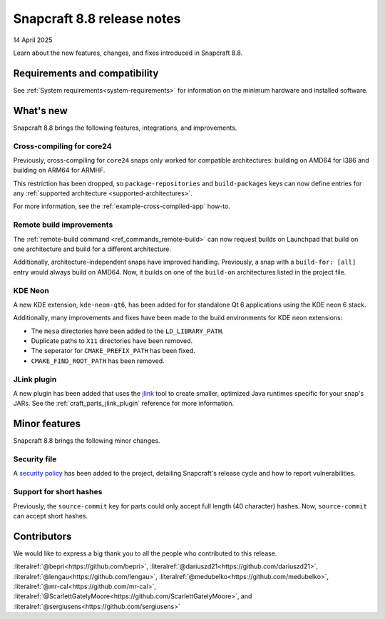 .. _release-8.8:

Snapcraft 8.8 release notes
===========================

14 April 2025

Learn about the new features, changes, and fixes introduced in Snapcraft 8.8.


Requirements and compatibility
------------------------------

See :ref:`System requirements<system-requirements>` for information on the minimum
hardware and installed software.


What's new
----------

Snapcraft 8.8 brings the following features, integrations, and improvements.

Cross-compiling for core24
~~~~~~~~~~~~~~~~~~~~~~~~~~

Previously, cross-compiling for ``core24`` snaps only worked for compatible
architectures: building on AMD64 for I386 and building on ARM64 for ARMHF.

This restriction has been dropped, so ``package-repositories`` and ``build-packages``
keys can now define entries for any :ref:`supported architecture
<supported-architectures>`.

For more information, see the :ref:`example-cross-compiled-app` how-to.

Remote build improvements
~~~~~~~~~~~~~~~~~~~~~~~~~

The :ref:`remote-build command <ref_commands_remote-build>` can now request builds on
Launchpad that build on one architecture and build for a different architecture.

Additionally, architecture-independent snaps have improved handling. Previously, a snap
with a ``build-for: [all]`` entry would always build on AMD64. Now, it builds on one of
the ``build-on`` architectures listed in the project file.


KDE Neon
~~~~~~~~

A new KDE extension, ``kde-neon-qt6``, has been added for for standalone Qt 6
applications using the KDE neon 6 stack.

Additionally, many improvements and fixes have been made to the build environments for
KDE neon extensions:

- The ``mesa`` directories have been added to the ``LD_LIBRARY_PATH``.
- Duplicate paths to ``X11`` directories have been removed.
- The seperator for ``CMAKE_PREFIX_PATH`` has been fixed.
- ``CMAKE_FIND_ROOT_PATH`` has been removed.

JLink plugin
~~~~~~~~~~~~

A new plugin has been added that uses the `jlink`_ tool to create smaller, optimized
Java runtimes specific for your snap's JARs. See the :ref:`craft_parts_jlink_plugin`
reference for more information.


Minor features
--------------

Snapcraft 8.8 brings the following minor changes.

Security file
~~~~~~~~~~~~~

A `security policy`_ has been added to the project, detailing Snapcraft's release cycle
and how to report vulnerabilities.

Support for short hashes
~~~~~~~~~~~~~~~~~~~~~~~~

Previously, the ``source-commit`` key for parts could only accept full length (40
character) hashes. Now, ``source-commit`` can accept short hashes.


Contributors
------------

We would like to express a big thank you to all the people who contributed to
this release.

:literalref:`@bepri<https://github.com/bepri>`,
:literalref:`@dariuszd21<https://github.com/dariuszd21>`,
:literalref:`@lengau<https://github.com/lengau>`,
:literalref:`@medubelko<https://github.com/medubelko>`,
:literalref:`@mr-cal<https://github.com/mr-cal>`,
:literalref:`@ScarlettGatelyMoore<https://github.com/ScarlettGatelyMoore>`,
and :literalref:`@sergiusens<https://github.com/sergiusens>`

.. _jlink: https://docs.oracle.com/en/java/javase/21/docs/specs/man/jlink.html
.. _security policy: https://github.com/canonical/snapcraft/blob/main/SECURITY.md
